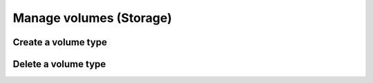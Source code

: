 Manage volumes (Storage)
========================

Create a volume type
--------------------

Delete a volume type
--------------------

